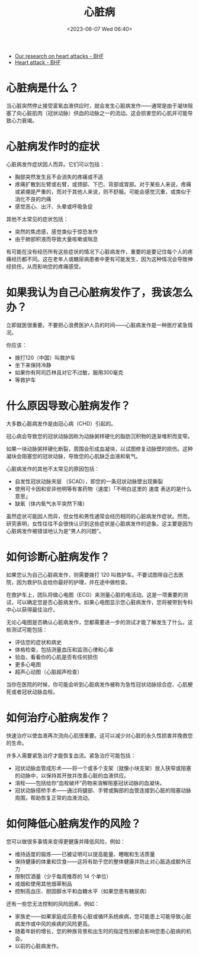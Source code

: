 #+TITLE: 心脏病
#+DATE: <2023-06-07 Wed 06:40>
#+TAGS[]: 健康

- [[https://www.bhf.org.uk/what-we-do/our-research/heart-conditions-research/heart-attack-research][Our research on heart attacks - BHF]]
- [[https://www.bhf.org.uk/informationsupport/conditions/heart-attack][Heart attack - BHF]]

* 心脏病是什么？

当心脏突然停止接受富氧血液供应时，就会发生心脏病发作——通常是由于凝块阻塞了向心脏肌肉（冠状动脉）供血的动脉之一的流动。这会损害您的心肌并可能导致心力衰竭。

* 心脏病发作时的症状

心脏病发作症状因人而异。它们可以包括：

- 胸部突然发生且不会消失的疼痛或不适
- 疼痛扩散到左臂或右臂，或颈部、下巴、背部或胃部。对于某些人来说，疼痛或紧绷是严重的，而对于其他人来说，则不舒服。可能会感觉沉重，或类似于消化不良的灼痛
- 感觉恶心、出汗、头晕或呼吸急促

其他不太常见的症状包括：

- 突然的焦虑感，感觉类似于惊恐发作
- 由于肺部积液而导致大量咳嗽或喘息

有可能在没有经历所有这些症状的情况下心脏病发作，重要的是要记住每个人的疼痛经历都不同。这在老年人或糖尿病患者中更有可能发生，因为这种情况会导致神经损伤，从而影响您的疼痛感受。

* 如果我认为自己心脏病发作了，我该怎么办？

立即就医很重要。不要担心浪费医护人员的时间——心脏病发作是一种医疗紧急情况。

你应该：

- 拨打120（中国）叫救护车
- 坐下来保持冷静
- 如果你有阿司匹林且对它不过敏，服用300毫克
- 等救护车

* 什么原因导致心脏病发作？

大多数心脏病发作是由冠心病（CHD）引起的。

冠心病会导致您的冠状动脉因称为动脉粥样硬化的脂肪沉积物的逐渐堆积而变窄。

如果一块动脉粥样硬化断裂，周围会形成血凝块，以试图修复动脉壁的损伤。这种凝块会阻塞您的冠状动脉，导致您的心肌缺乏血液和氧气。

心脏病发作的其他不太常见的原因包括：

- 自发性冠状动脉夹层 （SCAD），即您的一条冠状动脉壁出现撕裂
- 使用可卡因和安非他明等有害药物（速度）「不明白这里的 速度 表达的是什么意思」
- 缺氧（体内氧气水平突然下降）

虽然症状可能因人而异，但女性和男性通常会经历相同的心脏病发作症状。然而，研究表明，女性往往不会很快认识到这些症状是心脏病发作的迹象。这主要是因为心脏病发作被错误地认为是“男人的问题”。

* 如何诊断心脏病发作？

如果您认为自己心脏病发作，则需要拨打 120 叫救护车。不要试图带自己去医院，因为救护队会给你最好的护理，并在途中做检查。

在救护车上，团队将做心电图（ECG）来测量心脏的电活动。这是一项重要的测试，可以确定您是否心脏病发作。如果心电图显示您心脏病发作，您将被带到专科中心以获得最佳治疗。

无论心电图是否确认心脏病发作，您都需要进一步的测试才能了解发生了什么。这些测试可能包括：

- 评估您的症状和病史
- 体格检查，包括测量血压和监测心律和心率
- 验血，看看你的心肌是否有任何损伤
- 更多心电图
- 超声心动图（心脏超声检查）

当你在医院的时候，你可能会听到心脏病发作被称为急性冠状动脉综合症、心肌梗死或者冠状动脉血栓。

* 如何治疗心脏病发作？

快速治疗以使血液再次流向心肌很重要。这可以减少对心脏的永久性损害并挽救您的生命。

许多人需要紧急治疗才能恢复血流。紧急治疗可能包括：

- 冠状动脉血管成形术——将一个或多个支架（就像小块支架）放入狭窄或阻塞的动脉中，以保持其开放并改善心脏的血液供应。
- 溶栓——包括给你“血栓破坏”药物来溶解阻塞冠状动脉的血凝块。
- 冠状动脉搭桥手术——通过将腿部、手臂或胸部的血管连接到心脏的阻塞动脉周围，帮助恢复正常的血液流动。

* 如何降低心脏病发作的风险？

您可以做很多事情来变得更健康并降低风险，例如：

- 维持适度的锻炼——已被证明可以提高能量、睡眠和生活质量
- 保持健康的体重和饮食——这将有助于您的整体健康并防止对心脏造成额外压力
- 限制饮酒量（少于每周推荐的 14 个单位）
- 戒烟和使用其他烟草制品
- 控制高血压、胆固醇水平和血糖水平（如果您患有糖尿病）

还有一些您无法控制的风险因素，例如：

- 家族史——如果家庭成员患有心脏或循环系统疾病，您可能患上可能导致心脏病发作或中风的疾病的风险更高。
- 随着年龄的增长，您的种族背景和出生时的指定性别都会影响您患心脏病的机会。
- 以前的心脏病发作。
